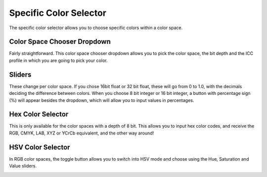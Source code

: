 .. meta::
   :description:
        Overview of the specific color selector docker.

.. metadata-placeholder

   :authors: - Wolthera van Hövell tot Westerflier <griffinvalley@gmail.com>
             - Raghavendra Kamath <raghu@raghukamath.com>
             - Scott Petrovic
   :license: GNU free documentation license 1.3 or later.

.. index:: Color, Color Selector, Specific Color Selector, Color Space, Color Sliders, Hue, Saturation, Value, Brightness, Lightness, Intensity, Luma, Luminosity
.. _specific_color_selector_docker:

=======================
Specific Color Selector
=======================

.. image:: /images/dockers/Krita_Specific_Color_Selector_Docker.png
.. image:: /images/dockers/Krita_Specific_Color_Selector_Docker_2.png

The specific color selector allows you to choose specific colors within a color space.

Color Space Chooser Dropdown
----------------------------

Fairly straightforward. This color space chooser dropdown allows you to pick the color space, the bit depth and the ICC profile in which you are going to pick your color.

Sliders
-------

These change per color space.
If you chose 16bit float or 32 bit float, these will go from 0 to 1.0, with the decimals deciding the difference between colors. When you choose 8 bit integer or 16 bit integer, a button with percentage sign (%) will appear besides the dropdown, which will allow you to input values in percentages.

Hex Color Selector
------------------

This is only available for the color spaces with a depth of 8 bit.
This allows you to input hex color codes, and receive the RGB, CMYK, LAB, XYZ or YCrCb equivalent, and the other way around!

HSV Color Selector
------------------

.. versionadded:: 5.1

In RGB color spaces, the toggle button allows you to switch into HSV mode and choose using the Hue, Saturation and Value sliders.

.. image:: /images/dockers/Krita_Specific_Color_Selector_Docker_3.png
